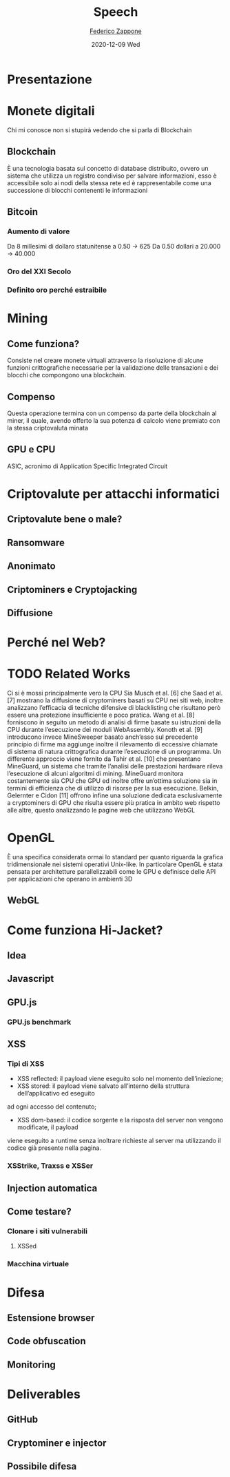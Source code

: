 #+TITLE: Speech
#+AUTHOR: [[mailto:f.zappone1@studenti.unimol.it][Federico Zappone]]
#+DATE: 2020-12-09 Wed
#+EMAIL: f.zappone1@studenti.unimol.it
#+SUBTITLE:
#+DESCRIPTION:
#+KEYWORDS:
#+TEXT:
#+LATEX_HEADER: \hypersetup{hidelinks}

* Presentazione
* Monete digitali
Chi mi conosce non si stupirà vedendo che si parla di Blockchain
** Blockchain
È una tecnologia basata sul concetto di database distribuito, ovvero un sistema che utilizza un registro condiviso per salvare informazioni, esso è accessibile solo ai nodi della stessa rete ed è rappresentabile come una successione di blocchi contenenti le informazioni
** Bitcoin
*** Aumento di valore
Da 8 millesimi di dollaro statunitense a 0.50 -> 625
Da 0.50 dollari a 20.000 -> 40.000
*** Oro del XXI Secolo
*** Definito oro perché estraibile
* Mining
** Come funziona?
Consiste nel creare monete virtuali attraverso la risoluzione di alcune funzioni crittografiche necessarie per la validazione delle transazioni e dei blocchi che compongono una blockchain.
** Compenso
Questa operazione termina con un compenso da parte della blockchain al miner, il quale, avendo offerto la sua potenza di calcolo viene premiato con la stessa criptovaluta minata
** GPU e CPU
ASIC, acronimo di Application Specific Integrated Circuit
* Criptovalute per attacchi informatici
** Criptovalute bene o male?
** Ransomware
** Anonimato
** Criptominers e Cryptojacking
** Diffusione
* Perché nel Web?
* TODO Related Works
Ci si è mossi principalmente vero la CPU
Sia Musch et al. [6] che Saad et al. [7] mostrano la diffusione di cryptominers basati su CPU nei siti web, inoltre analizzano l’efficacia di tecniche difensive di blacklisting che risultano però essere una protezione insufficiente e poco pratica. Wang et al. [8] forniscono in seguito un metodo di analisi di firme basate su istruzioni della CPU durante l’esecuzione dei moduli WebAssembly. Konoth et al. [9] introducono invece MineSweeper basato anch’esso sul precedente principio di firme ma aggiunge inoltre il rilevamento di eccessive chiamate di sistema di natura crittografica durante l’esecuzione di un programma. Un differente approccio viene fornito da Tahir et al. [10] che presentano MineGuard, un sistema che tramite l’analisi delle prestazioni hardware rileva l’esecuzione di alcuni algoritmi di mining. MineGuard monitora costantemente sia CPU che GPU ed inoltre offre un’ottima soluzione sia in termini di efficienza che di utilizzo di risorse per la sua esecuzione. Belkin, Gelernter e Cidon [11] offrono infine una soluzione dedicata esclusivamente a cryptominers di GPU che risulta essere più pratica in ambito web rispetto alle altre, questo analizzando le pagine web che utilizzano WebGL
* OpenGL
È una specifica considerata ormai lo standard per quanto riguarda la grafica tridimensionale nei
sistemi operativi Unix-like. In particolare OpenGL è stata pensata per architetture parallelizzabili
come le GPU e definisce delle API per applicazioni che operano in ambienti 3D
** WebGL
* Come funziona Hi-Jacket?
** Idea
** Javascript
** GPU.js
*** GPU.js benchmark
** XSS
*** Tipi di XSS
- XSS reflected: il payload viene eseguito solo nel momento dell’iniezione;
- XSS stored: il payload viene salvato all’interno della struttura dell’applicativo ed eseguito
ad ogni accesso del contenuto;
- XSS dom-based: il codice sorgente e la risposta del server non vengono modificate, il payload
viene eseguito a runtime senza inoltrare richieste al server ma utilizzando il codice già presente nella pagina.
*** XSStrike, Traxss e XSSer
** Injection automatica
** Come testare?
*** Clonare i siti vulnerabili
**** XSSed
*** Macchina virtuale
* Difesa
** Estensione browser
** Code obfuscation
** Monitoring
* Deliverables
** GitHub
** Cryptominer e injector
** Possibile difesa



# Icons made by <a href="https://www.flaticon.com/authors/freepik" title="Freepik">Freepik</a> from <a href="https://www.flaticon.com/" title="Flaticon"> www.flaticon.com</a>

# Icons made by <a href="https://www.flaticon.com/free-icon/robber_2323058" title="Nhor Phai">Nhor Phai</a> from <a href="https://www.flaticon.com/" title="Flaticon"> www.flaticon.com</a>
